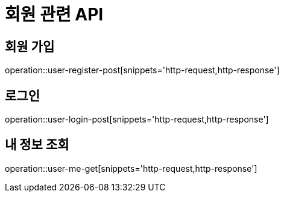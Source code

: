 = 회원 관련 API

== 회원 가입

operation::user-register-post[snippets='http-request,http-response']

== 로그인

operation::user-login-post[snippets='http-request,http-response']

== 내 정보 조회

operation::user-me-get[snippets='http-request,http-response']